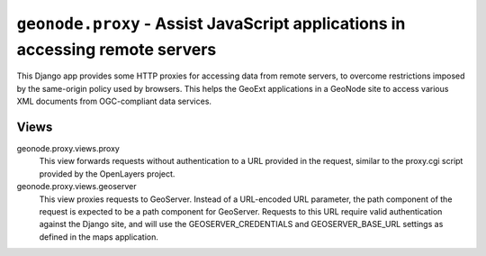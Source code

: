 ``geonode.proxy`` - Assist JavaScript applications in accessing remote servers
==============================================================================

This Django app provides some HTTP proxies for accessing data from remote
servers, to overcome restrictions imposed by the same-origin policy used by
browsers.  This helps the GeoExt applications in a GeoNode site to access various XML documents from OGC-compliant data services.

Views
-----

geonode.proxy.views.proxy
  This view forwards requests without authentication to a URL provided in the
  request, similar to the proxy.cgi script provided by the OpenLayers project.

geonode.proxy.views.geoserver
  This view proxies requests to GeoServer.  Instead of a URL-encoded URL
  parameter, the path component of the request is expected to be a path
  component for GeoServer.  Requests to this URL require valid authentication
  against the Django site, and will use the GEOSERVER_CREDENTIALS and
  GEOSERVER_BASE_URL settings as defined in the maps application.
